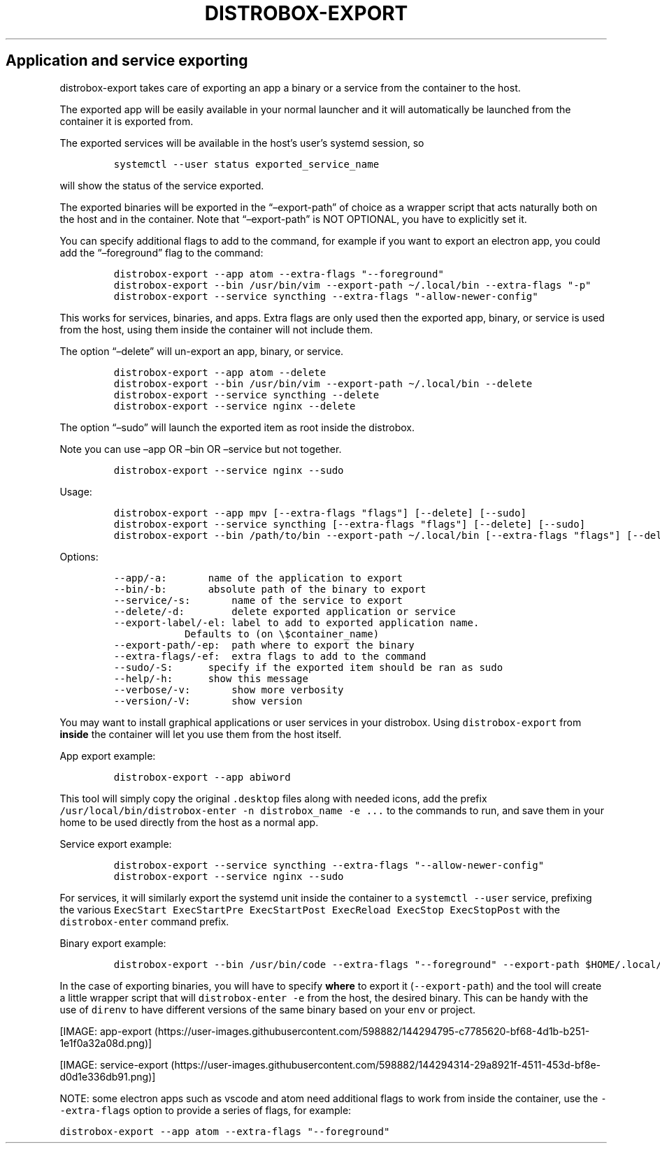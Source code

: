 .\
.\"
.\" Define V font for inline verbatim, using C font in formats
.\" that render this, and otherwise B font.
.ie "\f[CB]x\f[]"x" \{\
. ftr V B
. ftr VI BI
. ftr VB B
. ftr VBI BI
.\}
.el \{\
. ftr V CR
. ftr VI CI
. ftr VB CB
. ftr VBI CBI
.\}
.TH "DISTROBOX-EXPORT" "1" "May 2022" "Distrobox" "User Manual"
.hy
.SH Application and service exporting
.PP
distrobox-export takes care of exporting an app a binary or a service
from the container to the host.
.PP
The exported app will be easily available in your normal launcher and it
will automatically be launched from the container it is exported from.
.PP
The exported services will be available in the host\[cq]s user\[cq]s
systemd session, so
.IP
.nf
\f[C]
systemctl --user status exported_service_name
\f[R]
.fi
.PP
will show the status of the service exported.
.PP
The exported binaries will be exported in the \[lq]\[en]export-path\[rq]
of choice as a wrapper script that acts naturally both on the host and
in the container.
Note that \[lq]\[en]export-path\[rq] is NOT OPTIONAL, you have to
explicitly set it.
.PP
You can specify additional flags to add to the command, for example if
you want to export an electron app, you could add the
\[lq]\[en]foreground\[rq] flag to the command:
.IP
.nf
\f[C]
distrobox-export --app atom --extra-flags \[dq]--foreground\[dq]
distrobox-export --bin /usr/bin/vim --export-path \[ti]/.local/bin --extra-flags \[dq]-p\[dq]
distrobox-export --service syncthing --extra-flags \[dq]-allow-newer-config\[dq]
\f[R]
.fi
.PP
This works for services, binaries, and apps.
Extra flags are only used then the exported app, binary, or service is
used from the host, using them inside the container will not include
them.
.PP
The option \[lq]\[en]delete\[rq] will un-export an app, binary, or
service.
.IP
.nf
\f[C]
distrobox-export --app atom --delete
distrobox-export --bin /usr/bin/vim --export-path \[ti]/.local/bin --delete
distrobox-export --service syncthing --delete
distrobox-export --service nginx --delete
\f[R]
.fi
.PP
The option \[lq]\[en]sudo\[rq] will launch the exported item as root
inside the distrobox.
.PP
Note you can use \[en]app OR \[en]bin OR \[en]service but not together.
.IP
.nf
\f[C]
distrobox-export --service nginx --sudo
\f[R]
.fi
.PP
Usage:
.IP
.nf
\f[C]
distrobox-export --app mpv [--extra-flags \[dq]flags\[dq]] [--delete] [--sudo]
distrobox-export --service syncthing [--extra-flags \[dq]flags\[dq]] [--delete] [--sudo]
distrobox-export --bin /path/to/bin --export-path \[ti]/.local/bin [--extra-flags \[dq]flags\[dq]] [--delete] [--sudo]
\f[R]
.fi
.PP
Options:
.IP
.nf
\f[C]
--app/-a:       name of the application to export
--bin/-b:       absolute path of the binary to export
--service/-s:       name of the service to export
--delete/-d:        delete exported application or service
--export-label/-el: label to add to exported application name.
            Defaults to (on \[rs]$container_name)
--export-path/-ep:  path where to export the binary
--extra-flags/-ef:  extra flags to add to the command
--sudo/-S:      specify if the exported item should be ran as sudo
--help/-h:      show this message
--verbose/-v:       show more verbosity
--version/-V:       show version
\f[R]
.fi
.PP
You may want to install graphical applications or user services in your
distrobox.
Using \f[V]distrobox-export\f[R] from \f[B]inside\f[R] the container
will let you use them from the host itself.
.PP
App export example:
.IP
.nf
\f[C]
distrobox-export --app abiword
\f[R]
.fi
.PP
This tool will simply copy the original \f[V].desktop\f[R] files along
with needed icons, add the prefix
\f[V]/usr/local/bin/distrobox-enter -n distrobox_name -e ...\f[R] to the
commands to run, and save them in your home to be used directly from the
host as a normal app.
.PP
Service export example:
.IP
.nf
\f[C]
distrobox-export --service syncthing --extra-flags \[dq]--allow-newer-config\[dq]
distrobox-export --service nginx --sudo
\f[R]
.fi
.PP
For services, it will similarly export the systemd unit inside the
container to a \f[V]systemctl --user\f[R] service, prefixing the various
\f[V]ExecStart ExecStartPre ExecStartPost ExecReload ExecStop ExecStopPost\f[R]
with the \f[V]distrobox-enter\f[R] command prefix.
.PP
Binary export example:
.IP
.nf
\f[C]
distrobox-export --bin /usr/bin/code --extra-flags \[dq]--foreground\[dq] --export-path $HOME/.local/bin
\f[R]
.fi
.PP
In the case of exporting binaries, you will have to specify
\f[B]where\f[R] to export it (\f[V]--export-path\f[R]) and the tool will
create a little wrapper script that will \f[V]distrobox-enter -e\f[R]
from the host, the desired binary.
This can be handy with the use of \f[V]direnv\f[R] to have different
versions of the same binary based on your \f[V]env\f[R] or project.
.PP
[IMAGE: app-export (https://user-images.githubusercontent.com/598882/144294795-c7785620-bf68-4d1b-b251-1e1f0a32a08d.png)]
.PP
[IMAGE: service-export (https://user-images.githubusercontent.com/598882/144294314-29a8921f-4511-453d-bf8e-d0d1e336db91.png)]
.PP
NOTE: some electron apps such as vscode and atom need additional flags
to work from inside the container, use the \f[V]--extra-flags\f[R]
option to provide a series of flags, for example:
.PP
\f[V]distrobox-export --app atom --extra-flags \[dq]--foreground\[dq]\f[R]
